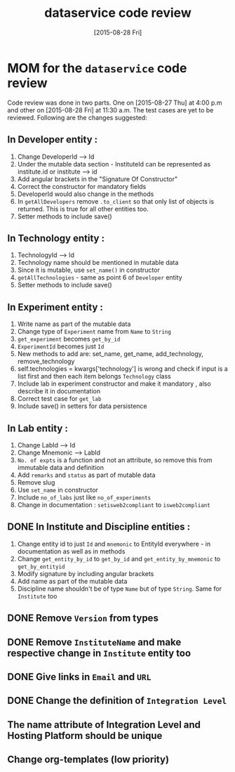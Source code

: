 #+TITLE: dataservice code review
#+DATE: [2015-08-28 Fri]
#+Options: ^:nil


* MOM for the =dataservice= code review
 
 Code review was done in two parts. One on [2015-08-27 Thu] at 4:00
 p.m and other on [2015-08-28 Fri] at 11:30 a.m. The test cases are
 yet to be reviewed. Following are the changes suggested:

** In Developer entity :
1. Change DeveloperId --> Id
2. Under the mutable data section - InstituteId can be represented as
   institute.id or institute --> id
3. Add angular brackets in the "Signature Of Constructor"
4. Correct the constructor for mandatory fields
5. DeveloperId would also change in the methods
6. In =getAllDevelopers= remove =.to_client= so that only list of
   objects is returned. This is true for all other entities too.
7. Setter methods to include save()

** In Technology entity :
1. TechnologyId --> Id
2. Technology name should be mentioned in mutable data
3. Since it is mutable, use =set_name()= in constructor
4. =getAllTechnologies= - same as point 6 of =Developer= entity
5. Setter methods to include save()

** In Experiment entity :
1. Write name as part of the mutable data
2. Change type of =Experiment= name from =Name= to =String=
3. =get_experiment= becomes =get_by_id=
4. =ExperimentId= becomes just =Id=
5. New methods to add are:
    set_name, get_name, add_technology, remove_technology
6. self.technologies = kwargs['technology'] is wrong and check if
   input is a list first and then each item belongs =Technology= class
7. Include lab in experiment constructor and make it mandatory , also
   describe it in documentation
8. Correct test case for =get_lab=
9. Include save() in setters for data persistence

** In Lab entity : 

1. Change LabId --> Id
2. Change Mnemonic --> LabId
3. =No. of expts= is a function and not an attribute, so remove this
   from immutable data and definition
4. Add =remarks= and =status= as part of mutable data
5. Remove slug
6. Use =set_name= in constructor
7. Include =no_of_labs= just like =no_of_experiments=
8. Change in documentation : =setisweb2compliant= to =isweb2compliant=
 
** DONE In Institute and Discipline entities :
1. Change entity id to just =Id= and =mnemonic= to EntityId
   everywhere - in documentation as well as in methods
2. Change =get_entity_by_id= to =get_by_id= and
   =get_entity_by_mnemonic= to =get_by_entityid=
3. Modify signature by including angular brackets
4. Add name as part of the mutable data
5. Discipline name shouldn't be of type =Name= but of type
   =String=. Same for =Institute= too

** DONE Remove =Version= from types
** DONE Remove =InstituteName= and make respective change in =Institute= entity too 
** DONE Give links in =Email= and =URL=
** DONE Change the definition of =Integration Level=
** The name attribute of Integration Level and Hosting Platform should be unique
** Change org-templates (low priority)
